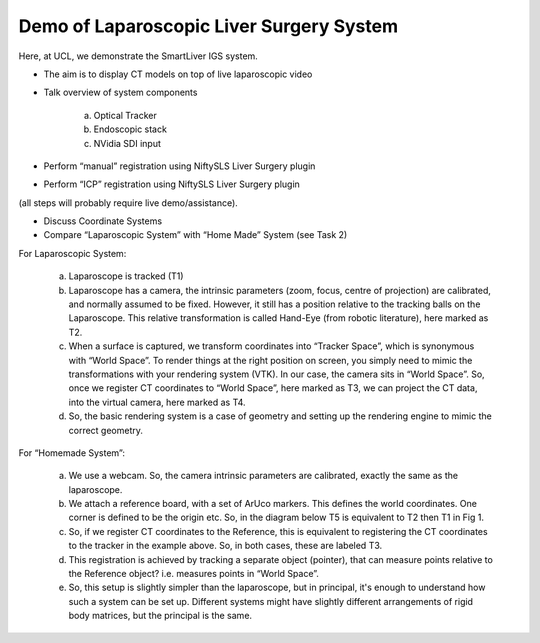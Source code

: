 .. highlight:: shell

.. _Demonstration_of_clinical_system:

===============================================
Demo of Laparoscopic Liver Surgery System
===============================================

Here, at UCL, we demonstrate the SmartLiver IGS system.

- The aim is to display CT models on top of live laparoscopic video
- Talk overview of system components

        a. Optical Tracker
        b. Endoscopic stack
        c. NVidia SDI input
- Perform “manual” registration using NiftySLS Liver Surgery plugin
- Perform “ICP” registration using NiftySLS Liver Surgery plugin

(all steps will probably require live demo/assistance).

- Discuss Coordinate Systems
- Compare “Laparoscopic System” with “Home Made” System (see Task 2)

For Laparoscopic System:

    a) Laparoscope is tracked (T1)
    b) Laparoscope has a camera, the intrinsic parameters (zoom, focus, centre of projection) are calibrated, and normally assumed to be fixed. However, it still has a position relative to the tracking balls on the Laparoscope. This relative transformation is called Hand-Eye (from robotic literature), here marked as T2.
    c) When a surface is captured, we transform coordinates into “Tracker Space”, which is synonymous with “World Space”. To render things at the right position on screen, you simply need to mimic the transformations with your rendering system (VTK). In our case, the camera sits in “World Space”. So, once we register CT coordinates to “World Space”, here marked as T3, we can project the CT data, into the virtual camera, here marked as T4. 
    d) So, the basic rendering system is a case of geometry and setting up the rendering engine to mimic the correct geometry.

.. image:: coordinate_systems_01.png
   :height: 400px
   :alt: Coordinate systems for laparoscopic liver system.
   :align: center

For “Homemade System”:

    a) We use a webcam. So, the camera intrinsic parameters are calibrated, exactly the same as the laparoscope.
    b) We attach a reference board, with a set of ArUco markers. This defines the world coordinates. One corner is defined to be the origin etc. So, in the diagram below T5 is equivalent to T2 then T1 in Fig 1.
    c) So, if we register CT coordinates to the Reference, this is equivalent to registering the CT coordinates to the tracker in the example above. So, in both cases, these are labeled T3.
    d) This registration is achieved by tracking a separate object (pointer), that can measure points relative to the Reference object? i.e. measures points in “World Space”.
    e) So, this setup is slightly simpler than the laparoscope, but in principal, it's enough to understand how such a system can be set up. Different systems might have slightly different arrangements of rigid body matrices, but the principal is the same.

.. image:: coordinate_systems_phantom.png
   :height: 400px
   :alt: Coordinate systems for phantoms demostration system.
   :align: center
